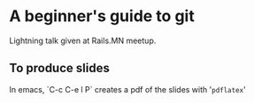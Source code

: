 * A beginner's guide to git

Lightning talk given at Rails.MN meetup.

** To produce slides

In emacs, `C-c C-e l P` creates a pdf of the slides with '~pdflatex~'
